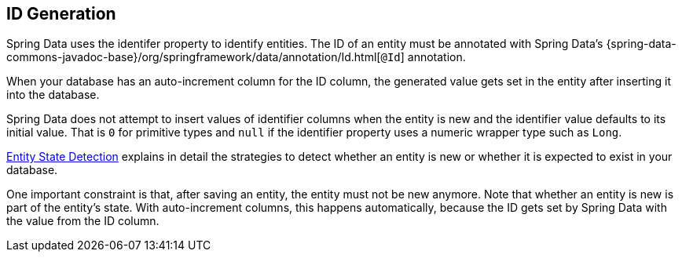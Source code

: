 [[entity-persistence.id-generation]]
== ID Generation

Spring Data uses the identifer property to identify entities.
The ID of an entity must be annotated with Spring Data's {spring-data-commons-javadoc-base}/org/springframework/data/annotation/Id.html[`@Id`] annotation.

When your database has an auto-increment column for the ID column, the generated value gets set in the entity after inserting it into the database.

Spring Data does not attempt to insert values of identifier columns when the entity is new and the identifier value defaults to its initial value.
That is `0` for primitive types and `null` if the identifier property uses a numeric wrapper type such as `Long`.

xref:repositories/core-concepts.adoc#is-new-state-detection[Entity State Detection] explains in detail the strategies to detect whether an entity is new or whether it is expected to exist in your database.

One important constraint is that, after saving an entity, the entity must not be new anymore.
Note that whether an entity is new is part of the entity's state.
With auto-increment columns, this happens automatically, because the ID gets set by Spring Data with the value from the ID column.
